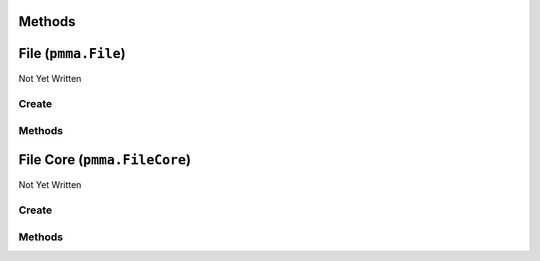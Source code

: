 Methods
=======

.. py:method:: pmma.path_builder() -> None

   Not Yet Written

File (``pmma.File``)
====================

Not Yet Written

Create
------

.. py:method:: pmma.File() -> pmma.File

   Not Yet Written

Methods
-------

.. py:method:: File.quit() -> None

   Not Yet Written

.. py:method:: File.exists() -> None

   Not Yet Written

.. py:method:: File.get_path() -> None

   Not Yet Written

.. py:method:: File.get_directory() -> None

   Not Yet Written

.. py:method:: File.get_file_name_and_type() -> None

   Not Yet Written

.. py:method:: File.get_file_name() -> None

   Not Yet Written

.. py:method:: File.get_file_type() -> None

   Not Yet Written

.. py:method:: File.move() -> None

   Not Yet Written

.. py:method:: File.delete() -> None

   Not Yet Written

.. py:method:: File.recycle() -> None

   Not Yet Written

.. py:method:: File.rename() -> None

   Not Yet Written

.. py:method:: File.read() -> None

   Not Yet Written

.. py:method:: File.write() -> None

   Not Yet Written

File Core (``pmma.FileCore``)
=============================

Not Yet Written

Create
------

.. py:method:: pmma.FileCore() -> pmma.FileCore

   Not Yet Written

Methods
-------

.. py:method:: FileCore.quit() -> None

   Not Yet Written

.. py:method:: FileCore.update_locations() -> None

   Not Yet Written

.. py:method:: FileCore.scan() -> None

   Not Yet Written

.. py:method:: FileCore.refresh() -> None

   Not Yet Written

.. py:method:: FileCore.stop_passively_refreshing() -> None

   Not Yet Written

.. py:method:: FileCore.start_passively_refreshing() -> None

   Not Yet Written

.. py:method:: FileCore.identify() -> None

   Not Yet Written

